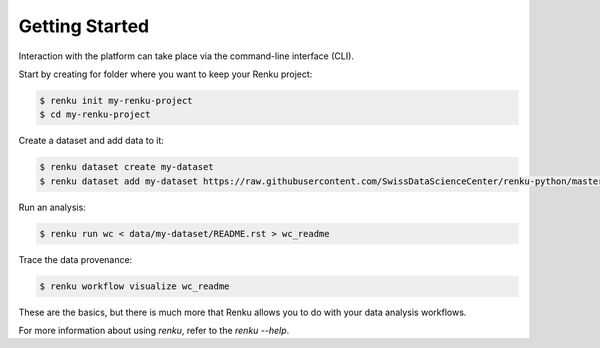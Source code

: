 ..
    Copyright 2017-2021 - Swiss Data Science Center (SDSC)
    A partnership between École Polytechnique Fédérale de Lausanne (EPFL) and
    Eidgenössische Technische Hochschule Zürich (ETHZ).

    Licensed under the Apache License, Version 2.0 (the "License");
    you may not use this file except in compliance with the License.
    You may obtain a copy of the License at

        http://www.apache.org/licenses/LICENSE-2.0

    Unless required by applicable law or agreed to in writing, software
    distributed under the License is distributed on an "AS IS" BASIS,
    WITHOUT WARRANTIES OR CONDITIONS OF ANY KIND, either express or implied.
    See the License for the specific language governing permissions and
    limitations under the License.

Getting Started
===============
.. _gettingstarted-reference:

Interaction with the platform can take place via the command-line
interface (CLI).

Start by creating for folder where you want to keep your Renku project:

.. code-block:: console

   $ renku init my-renku-project
   $ cd my-renku-project

Create a dataset and add data to it:

.. code-block:: console

   $ renku dataset create my-dataset
   $ renku dataset add my-dataset https://raw.githubusercontent.com/SwissDataScienceCenter/renku-python/master/README.rst

Run an analysis:

.. code-block:: console

   $ renku run wc < data/my-dataset/README.rst > wc_readme

Trace the data provenance:

.. code-block:: console

    $ renku workflow visualize wc_readme

These are the basics, but there is much more that Renku allows you to do with
your data analysis workflows.

For more information about using `renku`, refer to the `renku --help`.

